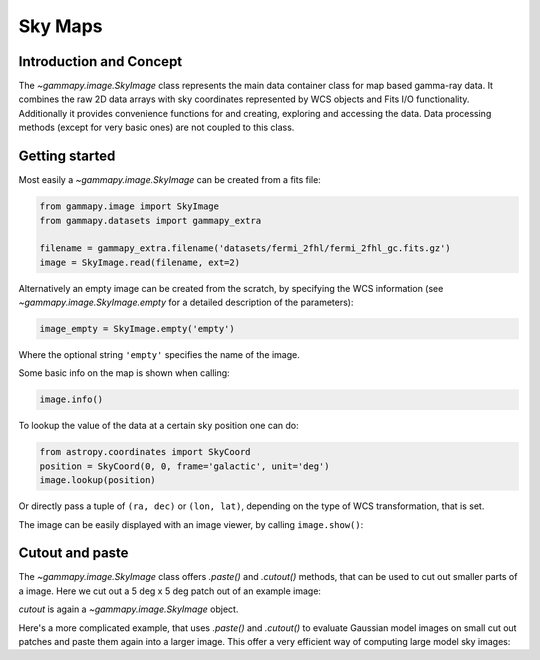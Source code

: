 Sky Maps
========

Introduction and Concept
------------------------

The `~gammapy.image.SkyImage` class represents the main data container class for
map based gamma-ray data. It combines the raw 2D data arrays with sky coordinates
represented by WCS objects and Fits I/O functionality. Additionally it provides
convenience functions for and creating, exploring and accessing the data.
Data processing methods (except for very basic ones) are not coupled to this class.


Getting started
---------------

Most easily a `~gammapy.image.SkyImage` can be created from a fits file:

.. code::

    from gammapy.image import SkyImage
    from gammapy.datasets import gammapy_extra

    filename = gammapy_extra.filename('datasets/fermi_2fhl/fermi_2fhl_gc.fits.gz')
    image = SkyImage.read(filename, ext=2)

Alternatively an empty image can be created from the scratch, by specifying the
WCS information (see `~gammapy.image.SkyImage.empty` for a detailed description of
the parameters):

.. code::

    image_empty = SkyImage.empty('empty')

Where the optional string ``'empty'`` specifies the name of the image.

Some basic info on the map is shown when calling:

.. code::

    image.info()

To lookup the value of the data at a certain sky position one can do:

.. code::

    from astropy.coordinates import SkyCoord
    position = SkyCoord(0, 0, frame='galactic', unit='deg')
    image.lookup(position)

Or directly pass a tuple of ``(ra, dec)`` or ``(lon, lat)``, depending on the
type of WCS transformation, that is set.

The image can be easily displayed with an image viewer, by calling ``image.show()``:

.. plot::
        :include-source:

        from gammapy.image import SkyImage
        from gammapy.datasets import gammapy_extra

        filename = gammapy_extra.filename('datasets/fermi_2fhl/fermi_2fhl_gc.fits.gz')
        counts = SkyImage.read(filename, ext=2)
        counts.name = 'Counts Smoothed'
        counts.show()


.. _image-cutpaste:

Cutout and paste
----------------

The `~gammapy.image.SkyImage` class offers `.paste()` and `.cutout()`
methods, that can be used to cut out smaller parts of a image.
Here we cut out a 5 deg x 5 deg patch out of an example image:

.. plot::
    :include-source:

    from astropy.units import Quantity
    from astropy.coordinates import SkyCoord
    from gammapy.image import SkyImage
    from gammapy.datasets import gammapy_extra

    filename = gammapy_extra.filename('datasets/fermi_2fhl/fermi_2fhl_gc.fits.gz')
    counts = SkyImage.read(filename, ext=2)
    position = SkyCoord(0, 0, frame='galactic', unit='deg')
    size = Quantity([5, 5], 'deg')
    cutout = counts.cutout(position, size)
    cutout.show()

`cutout` is again a `~gammapy.image.SkyImage` object.

Here's a more complicated example, that uses `.paste()` and `.cutout()`
to evaluate Gaussian model images on small cut out patches and paste
them again into a larger image. This offer a very efficient way
of computing large model sky images:

.. plot::
    :include-source:

    import numpy as np
    from gammapy.image import SkyImage
    from astropy.coordinates import SkyCoord
    from astropy.modeling.models import Gaussian2D
    from astropy import units as u

    BINSZ = 0.02
    sigma = 0.2
    ampl = 1. / (2 * np.pi * (sigma / BINSZ) ** 2)
    sources = [Gaussian2D(ampl, 0, 0, sigma, sigma),
               Gaussian2D(ampl, 2, 0, sigma, sigma),
               Gaussian2D(ampl, 0, 2, sigma, sigma),
               Gaussian2D(ampl, 0, -2, sigma, sigma),
               Gaussian2D(ampl, -2, 0, sigma, sigma),
               Gaussian2D(ampl, 2, -2, sigma, sigma),
               Gaussian2D(ampl, -2, 2, sigma, sigma),
               Gaussian2D(ampl, -2, -2, sigma, sigma),
               Gaussian2D(ampl, 2, 2, sigma, sigma),]


    image = SkyImage.empty(nxpix=201, nypix=201, binsz=BINSZ)
    image.name = 'Flux'

    for source in sources:
        # Evaluate on cut out
        pos = SkyCoord(source.x_mean, source.y_mean,
                       unit='deg', frame='galactic')
        cutout = image.cutout(pos, size=(3.2 * u.deg, 3.2 * u.deg))
        c = cutout.coordinates()
        l, b = c.galactic.l.wrap_at('180d'), c.galactic.b
        cutout.data = source(l.deg, b.deg)
        image.paste(cutout)

    image.show()